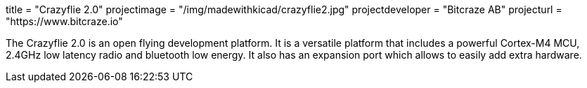 +++
title = "Crazyflie 2.0"
projectimage = "/img/madewithkicad/crazyflie2.jpg"
projectdeveloper = "Bitcraze AB"
projecturl = "https://www.bitcraze.io"
+++

The Crazyflie 2.0 is an open flying development platform. It is a versatile
platform that includes a powerful Cortex-M4 MCU, 2.4GHz low
latency radio and bluetooth low energy. It also has an expansion port which allows
to easily add extra hardware.
